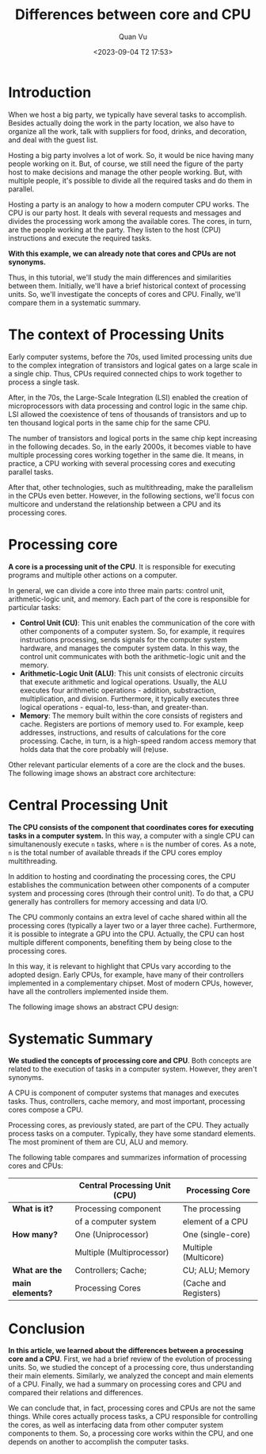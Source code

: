 #+TITLE: Differences between core and CPU
#+AUTHOR: Quan Vu
#+DATE: <2023-09-04 T2 17:53>

* Introduction
When we host a big party, we typically have several tasks to
accomplish. Besides actually doing the work in the party location, we also
have to organize all the work, talk with suppliers for food, drinks, and
decoration, and deal with the guest list.

Hosting a big party involves a lot of work. So, it would be nice having many
people working on it. But, of course, we still need the figure of the party
host to make decisions and manage the other people working. But, with multiple
people, it's possible to divide all the required tasks and do them in
parallel.

Hosting a party is an analogy to how a modern computer CPU works. The CPU is
our party host. It deals with several requests and messages and divides the
processing work among the available cores. The cores, in turn, are the people
working at the party. They listen to the host (CPU) instructions and execute
the required tasks.

*With this example, we can already note that cores and CPUs are not synonyms.*

Thus, in this tutorial, we'll study the main differences and similarities
between them. Initially, we'll have a brief historical context of processing
units. So, we'll investigate the concepts of cores and CPU. Finally, we'll
compare them in a systematic summary.

* The context of Processing Units
Early computer systems, before the 70s, used limited processing units due to
the complex integration of transistors and logical gates on a large scale in a
single chip. Thus, CPUs required connected chips to work together to process a
single task. 

After, in the 70s, the Large-Scale Integration (LSI) enabled the creation of
microprocessors with data processing and control logic in the same chip. LSI
allowed the coexistence of tens of thousands of transistors and up to ten
thousand logical ports in the same chip for the same CPU.

The number of transistors and logical ports in the same chip kept increasing
in the following decades. So, in the early 2000s, it becomes viable to have
multiple processing cores working together in the same die. It means, in
practice, a CPU working with several processing cores and executing parallel
tasks. 

After that, other technologies, such as multithreading, make the parallelism
in the CPUs even better. However, in the following sections, we'll focus con
multicore and understand the relationship between a CPU and its processing
cores.

* Processing core
*A core is a processing unit of the CPU*. It is responsible for executing
 programs and multiple other actions on a computer.

In general, we can divide a core into three main parts: control unit,
arithmetic-logic unit, and memory. Each part of the core is responsible for
particular tasks:

- *Control Unit (CU)*: This unit enables the communication of the core with
  other components of a computer system. So, for example, it requires
  instructions processing, sends signals for the computer system hardware, and
  manages the computer system data. In this way, the control unit communicates
  with both the arithmetic-logic unit and the memory.
- *Arithmetic-Logic Unit (ALU)*: This unit consists of electronic circuits that
  execute arithmetic and logical operations. Usually, the ALU executes four
  arithmetic operations - addition, substraction, multiplication, and
  division. Furthermore, it typically executes three logical operations -
  equal-to, less-than, and greater-than.
- *Memory*: The memory built within the core consists of registers and
  cache. Registers are portions of memory used to. For example, keep
  addresses, instructions, and results of calculations for the core
  processing. Cache, in turn, is a high-speed random access memory that holds
  data that the core probably will (re)use.

Other relevant particular elements of a core are the clock and the buses. The
following image shows an abstract core architecture:

[[../images/alu.png]]

* Central Processing Unit
*The CPU consists of the component that coordinates cores for executing tasks
 in a computer system.* In this way, a computer with a single CPU can
 simultanenously execute =n= tasks, where =n= is the number of cores. As a note, =n=
 is the total number of available threads if the CPU cores employ
 multithreading.

In addition to hosting and coordinating the processing cores, the CPU
establishes the communication between other components of a computer system
and processing cores (through their control unit). To do that, a CPU generally
has controllers for memory accessing and data I/O.

The CPU commonly contains an extra level of cache shared within all the
processing cores (typically a layer two or a layer three cache). Furthermore,
it is possible to integrate a GPU into the CPU. Actually, the CPU can host
multiple different components, benefiting them by being close to the
processing cores. 

In this way, it is relevant to highlight that CPUs vary according to the
adopted design. Early CPUs, for example, have many of their controllers
implemented in a complementary chipset. Most of modern CPUs, however, have all
the controllers implemented inside them.

The following image shows an abstract CPU design:

[[../images/cpu.png]]

* Systematic Summary
*We studied the concepts of processing core and CPU*. Both concepts are related
 to the execution of tasks in a computer system. However, they aren't
 synonyms.

A CPU is component of computer systems that manages and executes tasks. Thus,
controllers, cache memory, and most important, processing cores compose a CPU.

Processing cores, as previously stated, are part of the CPU. They actually
process tasks on a computer. Typically, they have some standard elements. The
most prominent of them are CU, ALU and memory.

The following table compares and summarizes information of processing cores
and CPUs:


|                | *Central Processing Unit (CPU)* | *Processing Core*       |
|----------------+-------------------------------+-----------------------|
| *What is it?*    | Processing component          | The processing        |
|                | of a computer system          | element of a CPU      |
|----------------+-------------------------------+-----------------------|
| *How many?*      | One (Uniprocessor)            | One (single-core)     |
|                | Multiple (Multiprocessor)     | Multiple (Multicore)  |
|----------------+-------------------------------+-----------------------|
| *What are the*   | Controllers; Cache;           | CU; ALU; Memory       |
| *main elements?* | Processing Cores              | (Cache and Registers) |

* Conclusion
*In this article, we learned about the differences between a processing core
 and a CPU*. First, we had a brief review of the evolution of processing
 units. So, we studied the concept of a processing core, thus understanding
 their main elements. Similarly, we analyzed the concept and main elements of
 a CPU. Finally, we had a summary on processing cores and CPU and compared
 their relations and differences.

We can conclude that, in fact, processing cores and CPUs are not the same
things. While cores actually process tasks, a CPU responsible for controlling
the cores, as well as interfacing data from other computer system components
to them. So, a processing core works within the CPU, and one depends on
another to accomplish the computer tasks. 

